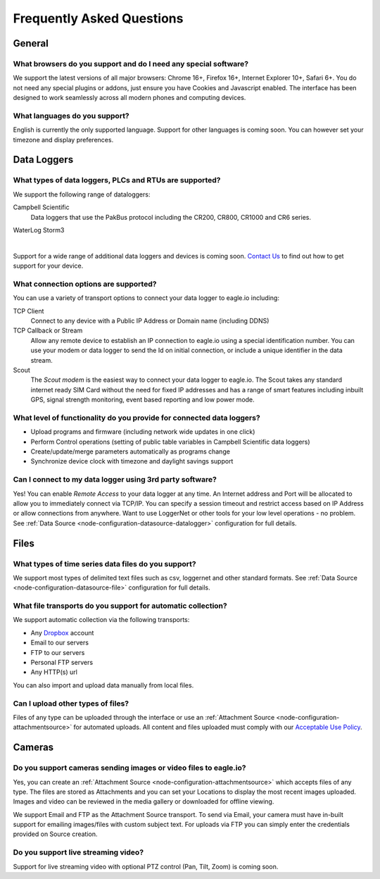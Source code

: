 Frequently Asked Questions
==========================

General
-------

What browsers do you support and do I need any special software?
~~~~~~~~~~~~~~~~~~~~~~~~~~~~~~~~~~~~~~~~~~~~~~~~~~~~~~~~~~~~~~~~
We support the latest versions of all major browsers: Chrome 16+, Firefox 16+, Internet Explorer 10+, Safari 6+. You do not need any special plugins or addons, just ensure you have Cookies and Javascript enabled. The interface has been designed to work seamlessly across all modern phones and computing devices.

.. |google-chrome-html| image:: chrome.png
	:scale: 50%
	:target: https://www.google.com/intl/en/chrome/browser/

.. |google-chrome-latex| image:: chrome.png
	:scale: 35%

.. only:: not latex

	|google-chrome-html| We recommend `Google Chrome <https://www.google.com/intl/en/chrome/browser/>`_ for the best eagle.io experience.

.. only:: latex

	|google-chrome-latex| We recommend `Google Chrome <https://www.google.com/intl/en/chrome/browser/>`_ for the best eagle.io experience.


What languages do you support?
~~~~~~~~~~~~~~~~~~~~~~~~~~~~~~
English is currently the only supported language. Support for other languages is coming soon. You can however set your timezone and display preferences.

Data Loggers
------------

What types of data loggers, PLCs and RTUs are supported?
~~~~~~~~~~~~~~~~~~~~~~~~~~~~~~~~~~~~~~~~~~~~~~~~~~~~~~~~
We support the following range of dataloggers:

Campbell Scientific
	Data loggers that use the PakBus protocol including the CR200, CR800, CR1000 and CR6 series.

.. only:: not latex

	.. image:: datalogger_campbell_pakbus.jpg
		:scale: 50 %

.. only:: latex

	.. image:: datalogger_campbell_pakbus.jpg
		:scale: 75 %

WaterLog Storm3

.. only:: not latex

	.. image:: datalogger_waterlog_storm3.jpg
		:scale: 50 %

.. only:: latex

	.. image:: datalogger_waterlog_storm3.jpg
		:scale: 40 %

| 

Support for a wide range of additional data loggers and devices is coming soon. `Contact Us <https://eagle.io/contact/>`_ to find out how to get support for your device.


What connection options are supported?
~~~~~~~~~~~~~~~~~~~~~~~~~~~~~~~~~~~~~~
You can use a variety of transport options to connect your data logger to eagle.io including:

TCP Client
	Connect to any device with a Public IP Address or Domain name (including DDNS)

TCP Callback or Stream
	Allow any remote device to establish an IP connection to eagle.io using a special identification number. You can use your modem or data logger to send the Id on initial connection, or include a unique identifier in the data stream.

Scout 
	The *Scout modem* is the easiest way to connect your data logger to eagle.io. The Scout takes any standard internet ready SIM Card without the need for fixed IP addresses and has a range of smart features including inbuilt GPS, signal strength monitoring, event based reporting and low power mode.


What level of functionality do you provide for connected data loggers?
~~~~~~~~~~~~~~~~~~~~~~~~~~~~~~~~~~~~~~~~~~~~~~~~~~~~~~~~~~~~~~~~~~~~~~
- Upload programs and firmware (including network wide updates in one click)
- Perform Control operations (setting of public table variables in Campbell Scientific data loggers)
- Create/update/merge parameters automatically as programs change
- Synchronize device clock with timezone and daylight savings support

Can I connect to my data logger using 3rd party software?
~~~~~~~~~~~~~~~~~~~~~~~~~~~~~~~~~~~~~~~~~~~~~~~~~~~~~~~~~
Yes! You can enable *Remote Access* to your data logger at any time. An Internet address and Port will be allocated to allow you to immediately connect via TCP/IP. You can specify a session timeout and restrict access based on IP Address or allow connections from anywhere. Want to use LoggerNet or other tools for your low level operations - no problem. See :ref:`Data Source <node-configuration-datasource-datalogger>` configuration for full details.


Files
-----

What types of time series data files do you support?
~~~~~~~~~~~~~~~~~~~~~~~~~~~~~~~~~~~~~~~~~~~~~~~~~~~~
We support most types of delimited text files such as csv, loggernet and other standard formats. See :ref:`Data Source <node-configuration-datasource-file>` configuration for full details.

What file transports do you support for automatic collection?
~~~~~~~~~~~~~~~~~~~~~~~~~~~~~~~~~~~~~~~~~~~~~~~~~~~~~~~~~~~~~
We support automatic collection via the following transports: 

- Any `Dropbox <http://www.dropbox.com>`_ account
- Email to our servers
- FTP to our servers
- Personal FTP servers
- Any HTTP(s) url

.. only:: not latex

	.. image:: transports-file.png
		:scale: 50 %

	| 

.. only:: latex

	.. image:: transports-file.png
		:scale: 25 %

You can also import and upload data manually from local files.


Can I upload other types of files?
~~~~~~~~~~~~~~~~~~~~~~~~~~~~~~~~~~
Files of any type can be uploaded through the interface or use an :ref:`Attachment Source <node-configuration-attachmentsource>` for automated uploads. All content and files uploaded must comply with our `Acceptable Use Policy <https://eagle.io/policies/acceptableuse>`_.


Cameras
-------

Do you support cameras sending images or video files to eagle.io?
~~~~~~~~~~~~~~~~~~~~~~~~~~~~~~~~~~~~~~~~~~~~~~~~~~~~~~~~~~~~~~~~~
Yes, you can create an :ref:`Attachment Source <node-configuration-attachmentsource>` which accepts files of any type. The files are stored as Attachments and you can set your Locations to display the most recent images uploaded. Images and video can be reviewed in the media gallery or downloaded for offline viewing.

We support Email and FTP as the Attachment Source transport. 
To send via Email, your camera must have in-built support for emailing images/files with custom subject text.
For uploads via FTP you can simply enter the credentials provided on Source creation.

Do you support live streaming video?
~~~~~~~~~~~~~~~~~~~~~~~~~~~~~~~~~~~~
Support for live streaming video with optional PTZ control (Pan, Tilt, Zoom) is coming soon.